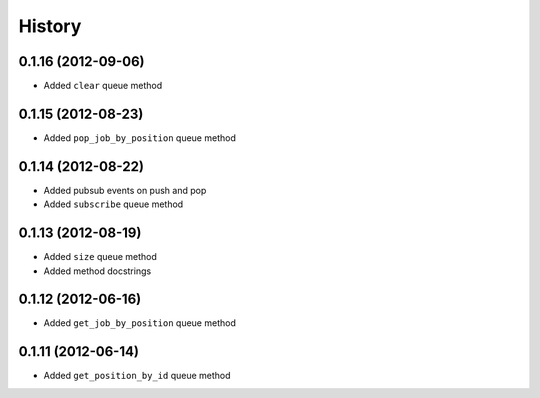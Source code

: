 .. :changelog:

History
-------

0.1.16 (2012-09-06)
+++++++++++++++++++
- Added ``clear`` queue method

0.1.15 (2012-08-23)
+++++++++++++++++++
- Added ``pop_job_by_position`` queue method

0.1.14 (2012-08-22)
+++++++++++++++++++
- Added pubsub events on push and pop
- Added ``subscribe`` queue method

0.1.13 (2012-08-19)
+++++++++++++++++++

- Added ``size`` queue method
- Added method docstrings

0.1.12 (2012-06-16)
+++++++++++++++++++

- Added ``get_job_by_position`` queue method

0.1.11 (2012-06-14)
+++++++++++++++++++

- Added ``get_position_by_id`` queue method
